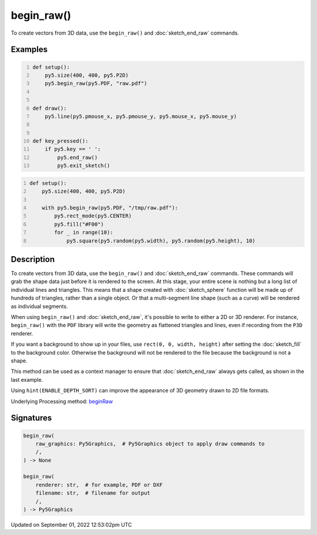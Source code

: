 begin_raw()
===========

To create vectors from 3D data, use the ``begin_raw()`` and :doc:`sketch_end_raw` commands.

Examples
--------

.. raw:: html

    <div class="example-table">

.. raw:: html

    <div class="example-row"><div class="example-cell-image">

.. raw:: html

    </div><div class="example-cell-code">

.. code:: python
    :number-lines:

    def setup():
        py5.size(400, 400, py5.P2D)
        py5.begin_raw(py5.PDF, "raw.pdf")


    def draw():
        py5.line(py5.pmouse_x, py5.pmouse_y, py5.mouse_x, py5.mouse_y)


    def key_pressed():
        if py5.key == ' ':
            py5.end_raw()
            py5.exit_sketch()

.. raw:: html

    </div></div>

.. raw:: html

    <div class="example-row"><div class="example-cell-image">

.. raw:: html

    </div><div class="example-cell-code">

.. code:: python
    :number-lines:

    def setup():
        py5.size(400, 400, py5.P2D)

        with py5.begin_raw(py5.PDF, "/tmp/raw.pdf"):
            py5.rect_mode(py5.CENTER)
            py5.fill("#F00")
            for _ in range(10):
                py5.square(py5.random(py5.width), py5.random(py5.height), 10)

.. raw:: html

    </div></div>

.. raw:: html

    </div>

Description
-----------

To create vectors from 3D data, use the ``begin_raw()`` and :doc:`sketch_end_raw` commands. These commands will grab the shape data just before it is rendered to the screen. At this stage, your entire scene is nothing but a long list of individual lines and triangles. This means that a shape created with :doc:`sketch_sphere` function will be made up of hundreds of triangles, rather than a single object. Or that a multi-segment line shape (such as a curve) will be rendered as individual segments.

When using ``begin_raw()`` and :doc:`sketch_end_raw`, it's possible to write to either a 2D or 3D renderer. For instance, ``begin_raw()`` with the ``PDF`` library will write the geometry as flattened triangles and lines, even if recording from the ``P3D`` renderer. 

If you want a background to show up in your files, use ``rect(0, 0, width, height)`` after setting the :doc:`sketch_fill` to the background color. Otherwise the background will not be rendered to the file because the background is not a shape.

This method can be used as a context manager to ensure that :doc:`sketch_end_raw` always gets called, as shown in the last example.

Using ``hint(ENABLE_DEPTH_SORT)`` can improve the appearance of 3D geometry drawn to 2D file formats.

Underlying Processing method: `beginRaw <https://processing.org/reference/beginRaw_.html>`_

Signatures
----------

.. code:: python

    begin_raw(
        raw_graphics: Py5Graphics,  # Py5Graphics object to apply draw commands to
        /,
    ) -> None

    begin_raw(
        renderer: str,  # for example, PDF or DXF
        filename: str,  # filename for output
        /,
    ) -> Py5Graphics
Updated on September 01, 2022 12:53:02pm UTC

